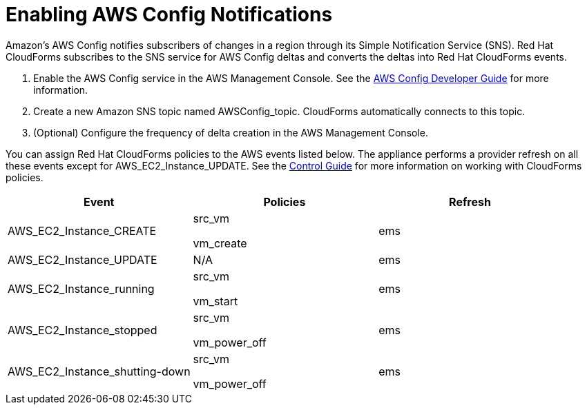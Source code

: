 = Enabling AWS Config Notifications

Amazon's AWS Config notifies subscribers of changes in a region through its Simple Notification Service (SNS). Red Hat CloudForms subscribes to the SNS service for AWS Config deltas and converts the deltas into Red Hat CloudForms events. 


. Enable the AWS Config service in the AWS Management Console.
  See the http://aws.amazon.com/documentation/config/[AWS Config Developer Guide] for more information. 
. Create a new Amazon SNS topic named [literal]+AWSConfig_topic+.
  CloudForms automatically connects to this topic. 
. (Optional) Configure the frequency of delta creation in the AWS Management Console. 

You can assign Red Hat CloudForms policies to the AWS events listed below.
The appliance performs a provider refresh on all these events except for [code]+AWS_EC2_Instance_UPDATE+.
See the https://access.redhat.com/documentation/en-US/Red_Hat_CloudForms/[Control Guide] for more information on working with CloudForms policies. 

[cols="1,1,1", options="header"]
|===
| 
						Event
| 
						Policies
| 
						Refresh
|
						AWS_EC2_Instance_CREATE
| 
							src_vm

							vm_create
| 
						ems
| 
						AWS_EC2_Instance_UPDATE
| 
						N/A
| 
						ems
| 
						AWS_EC2_Instance_running
| 
							src_vm

							vm_start
| 
						ems
| 
						AWS_EC2_Instance_stopped
| 
							src_vm

							vm_power_off
| 
						ems
| 
						AWS_EC2_Instance_shutting-down
| 
							src_vm

							vm_power_off
| 
						ems
|===

